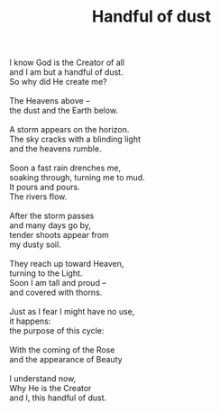 :PROPERTIES:
:ID:       CF8F1755-F944-4670-963C-2059828BCF59
:SLUG:     handful-of-dust
:LOCATION: California Pizza Kitchen, Biltmore Fashion Park, Phx, AZ
:EDITED:   [2005-04-28 Thu]
:END:
#+filetags: :poetry:
#+title: Handful of dust

#+BEGIN_VERSE
I know God is the Creator of all
and I am but a handful of dust.
So why did He create me?

The Heavens above --
the dust and the Earth below.

A storm appears on the horizon.
The sky cracks with a blinding light
and the heavens rumble.

Soon a fast rain drenches me,
soaking through, turning me to mud.
It pours and pours.
The rivers flow.

After the storm passes
and many days go by,
tender shoots appear from
my dusty soil.

They reach up toward Heaven,
turning to the Light.
Soon I am tall and proud --
and covered with thorns.

Just as I fear I might have no use,
it happens:
the purpose of this cycle:

With the coming of the Rose
and the appearance of Beauty

I understand now,
Why He is the Creator
and I, this handful of dust.
#+END_VERSE
